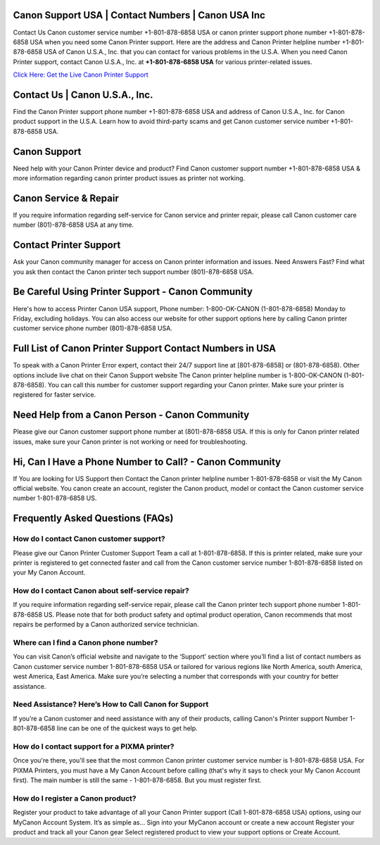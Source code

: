 Canon Support USA | Contact Numbers | Canon USA Inc
=====================================================

Contact Us Canon customer service number +1-801-878-6858 USA or canon printer support phone number +1-801-878-6858 USA when you need some Canon Printer support. Here are the address and Canon Printer helpline number +1-801-878-6858 USA of Canon U.S.A., Inc. that you can contact for various problems in the U.S.A.
When you need Canon Printer support, contact Canon U.S.A., Inc. at **+1-801-878-6858 USA** for various printer-related issues.

`Click Here: Get the Live Canon Printer Support <https://jivo.chat/KlZSRejpBm>`_

Contact Us | Canon U.S.A., Inc.
===============================

Find the Canon Printer support phone number +1-801-878-6858 USA and address of Canon U.S.A., Inc. for Canon product support in the U.S.A. Learn how to avoid third-party scams and get Canon customer service number +1-801-878-6858 USA.

Canon Support
=============

Need help with your Canon Printer device and product? Find Canon customer support number +1-801-878-6858 USA & more information regarding canon printer product issues as printer not working.

Canon Service & Repair
======================

If you require information regarding self-service for Canon service and printer repair, please call Canon customer care number (801)-878-6858 USA at any time.

Contact Printer Support
=======================

Ask your Canon community manager for access on Canon printer information and issues. Need Answers Fast? Find what you ask then contact the Canon printer tech support number (801)-878-6858 USA.

Be Careful Using Printer Support - Canon Community
==================================================

Here's how to access Printer Canon USA support, Phone number: 1-800-OK-CANON (1-801-878-6858) Monday to Friday, excluding holidays. You can also access our website for other support options here by calling Canon printer customer service phone number (801)-878-6858 USA.  

Full List of Canon Printer Support Contact Numbers in USA
==========================================================

To speak with a Canon Printer Error expert, contact their 24/7 support line at [801-878-6858] or (801-878-6858). Other options include live chat on their Canon Support website
The Canon printer helpline number is 1-800-OK-CANON (1-801-878-6858). You can call this number for customer support regarding your Canon printer. Make sure your printer is registered for faster service. 

Need Help from a Canon Person - Canon Community
===============================================

Please give our Canon customer support phone number at (801)-878-6858 USA. If this is only for Canon printer related issues, make sure your Canon printer is not working or need for troubleshooting.

Hi, Can I Have a Phone Number to Call? - Canon Community
========================================================

If You are looking for US Support then Contact the Canon printer helpline number 1-801-878-6858 or visit the My Canon official website. You canon create an account, register the Canon product, model or contact the Canon customer service number 1-801-878-6858 US.

Frequently Asked Questions (FAQs)
=================================

**How do I contact Canon customer support?**
------------------------------------------------
Please give our Canon Printer Customer Support Team a call at 1-801-878-6858. If this is printer related, make sure your printer is registered to get connected faster and call from the Canon customer service number 1-801-878-6858 listed on your My Canon Account.

**How do I contact Canon about self-service repair?**
---------------------------------------------------------
If you require information regarding self-service repair, please call the Canon printer tech support phone number 1-801-878-6858 US. Please note that for both product safety and optimal product operation, Canon recommends that most repairs be performed by a Canon authorized service technician.

**Where can I find a Canon phone number?**
------------------------------------------------
You can visit Canon’s official website and navigate to the ‘Support’ section where you’ll find a list of contact numbers as Canon customer service number 1-801-878-6858 USA or tailored for various regions like North America, south America, west America, East America. Make sure you’re selecting a number that corresponds with your country for better assistance.

**Need Assistance? Here’s How to Call Canon for Support**
-----------------------------------------------------------------
If you’re a Canon customer and need assistance with any of their products, calling Canon's Printer support Number 1-801-878-6858 line can be one of the quickest ways to get help.

**How do I contact support for a PIXMA printer?**
----------------------------------------------------
Once you're there, you'll see that the most common Canon printer customer service number is 1-801-878-6858 USA. For PIXMA Printers, you must have a My Canon Account before calling (that's why it says to check your My Canon Account first). The main number is still the same - 1-801-878-6858. But you must register first.

**How do I register a Canon product?**
--------------------------------------------
Register your product to take advantage of all your Canon Printer support (Call 1-801-878-6858 USA) options, using our MyCanon Account System. It’s as simple as... Sign into your MyCanon account or create a new account Register your product and track all your Canon gear Select registered product to view your support options or Create Account.
